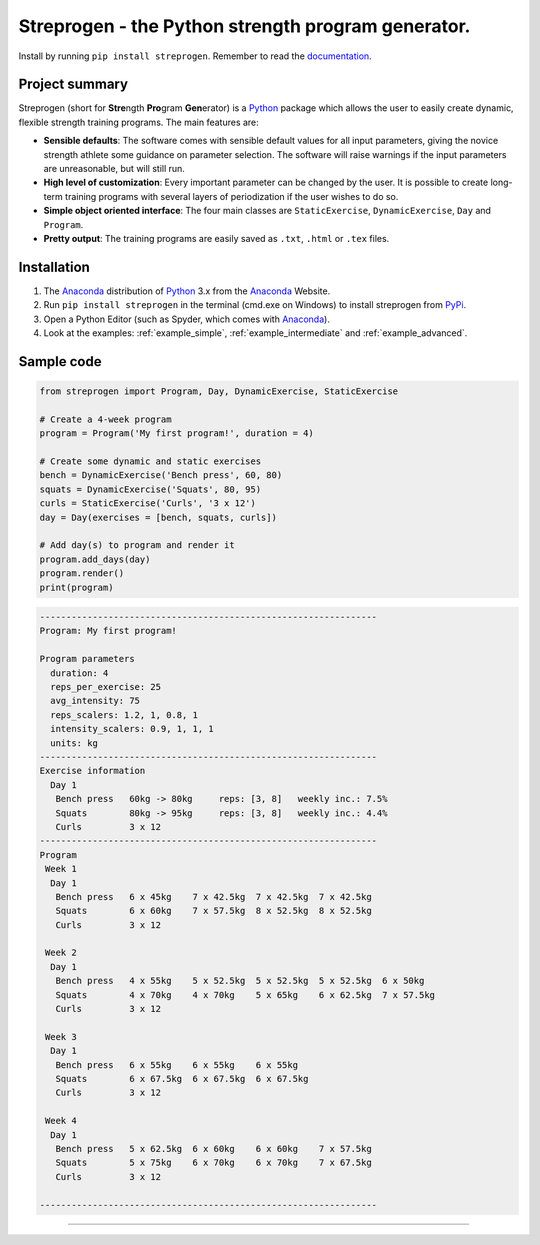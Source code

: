 Streprogen - the Python strength program generator.
=======================
.. image:: https://badge.fury.io/py/streprogen.svg
   :target: https://pypi.org/project/streprogen/
   :alt: PyPi


.. image:: https://readthedocs.org/projects/streprogen/badge/?version=latest
   :target: http://streprogen.readthedocs.io/en/latest/?badge=latest
   :alt: Documentation Status

Install by running ``pip install streprogen``. Remember to read the documentation_.


Project summary
-----------------

Streprogen (short for **Stre**\ ngth **Pro**\ gram **Gen**\ erator) is a Python_
package which allows the user to easily create dynamic, flexible
strength training programs. The main features are:

* **Sensible defaults**\ : The software comes with sensible default values for all input parameters,
  giving the novice strength athlete some guidance on parameter selection.
  The software will raise warnings if the input parameters are unreasonable, but will still run.
* **High level of customization**\ : Every important parameter can be changed by the user.
  It is possible to create long-term training programs with several layers of periodization
  if the user wishes to do so.
* **Simple object oriented interface**\ : The four main classes are ``StaticExercise``, ``DynamicExercise``,
  ``Day`` and ``Program``.
* **Pretty output**\ : The training programs are easily saved as ``.txt``, ``.html`` or ``.tex`` files.



Installation
-----------------
(1) The Anaconda_ distribution of Python_ 3.x from the Anaconda_ Website.
(2) Run ``pip install streprogen`` in the terminal (cmd.exe on Windows)
    to install streprogen from PyPi_.
(3) Open a Python Editor (such as Spyder, which comes with Anaconda_).
(4) Look at the examples: :ref:`example_simple`, :ref:`example_intermediate` and :ref:`example_advanced`.


.. _documentation: http://streprogen.readthedocs.io/en/latest/
.. _Python: http://www.python.org/
.. _Anaconda: https://www.continuum.io/downloads
.. _PyPi: https://pypi.org/project/streprogen/


Sample code
-----------------

.. code-block:: python

    from streprogen import Program, Day, DynamicExercise, StaticExercise

    # Create a 4-week program
    program = Program('My first program!', duration = 4)

    # Create some dynamic and static exercises
    bench = DynamicExercise('Bench press', 60, 80)
    squats = DynamicExercise('Squats', 80, 95)
    curls = StaticExercise('Curls', '3 x 12')
    day = Day(exercises = [bench, squats, curls])

    # Add day(s) to program and render it
    program.add_days(day)
    program.render()
    print(program)


.. code-block:: none

    ----------------------------------------------------------------
    Program: My first program!

    Program parameters
      duration: 4
      reps_per_exercise: 25
      avg_intensity: 75
      reps_scalers: 1.2, 1, 0.8, 1
      intensity_scalers: 0.9, 1, 1, 1
      units: kg
    ----------------------------------------------------------------
    Exercise information
      Day 1
       Bench press   60kg -> 80kg     reps: [3, 8]   weekly inc.: 7.5%
       Squats        80kg -> 95kg     reps: [3, 8]   weekly inc.: 4.4%
       Curls         3 x 12
    ----------------------------------------------------------------
    Program
     Week 1
      Day 1
       Bench press   6 x 45kg    7 x 42.5kg  7 x 42.5kg  7 x 42.5kg
       Squats        6 x 60kg    7 x 57.5kg  8 x 52.5kg  8 x 52.5kg
       Curls         3 x 12

     Week 2
      Day 1
       Bench press   4 x 55kg    5 x 52.5kg  5 x 52.5kg  5 x 52.5kg  6 x 50kg
       Squats        4 x 70kg    4 x 70kg    5 x 65kg    6 x 62.5kg  7 x 57.5kg
       Curls         3 x 12

     Week 3
      Day 1
       Bench press   6 x 55kg    6 x 55kg    6 x 55kg
       Squats        6 x 67.5kg  6 x 67.5kg  6 x 67.5kg
       Curls         3 x 12

     Week 4
      Day 1
       Bench press   5 x 62.5kg  6 x 60kg    6 x 60kg    7 x 57.5kg
       Squats        5 x 75kg    6 x 70kg    6 x 70kg    7 x 67.5kg
       Curls         3 x 12

    ----------------------------------------------------------------

----

